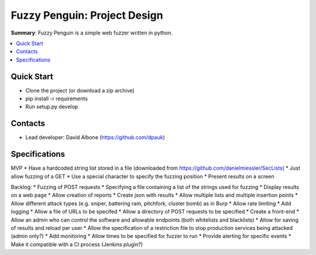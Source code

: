 Fuzzy Penguin: Project Design
=============================

**Summary**: Fuzzy Penguin is a simple web fuzzer written in python.

.. contents::
    :depth: 2
    :backlinks: top
    :local:

Quick Start
-----------

* Clone the project (or download a zip archive)
* pip install -r requirements
* Run setup.py develop

Contacts
--------

* Lead developer: David Albone (https://github.com/dpauk)

Specifications
--------------

MVP
* Have a hardcoded string list stored in a file (downloaded from https://github.com/danielmiessler/SecLists)
* Just allow fuzzing of a GET
* Use a special character to specify the fuzzing position
* Present results on a screen

Backlog:
* Fuzzing of POST requests
* Specifying a file containing a list of the strings used for fuzzing
* Display results on a web page
* Allow creation of reports
* Create json with results
* Allow multiple lists and multiple insertion points
* Allow different attack types (e.g. sniper, battering ram, pitchfork, cluster bomb) as in Burp
* Allow rate limiting
* Add logging
* Allow a file of URLs to be specifed
* Allow a directory of POST requests to be specified
* Create a front-end
* Allow an admin who can control the software and allowable endpoints (both whitelists and blacklists)
* Allow for saving of results and reload per user
* Allow the specification of a restriction file to stop production services being attacked (admin only?)
* Add monitoring
* Allow times to be specified for fuzzer to run
* Provide alerting for specific events
* Make it compatible with a CI process (Jenkins plugin?)